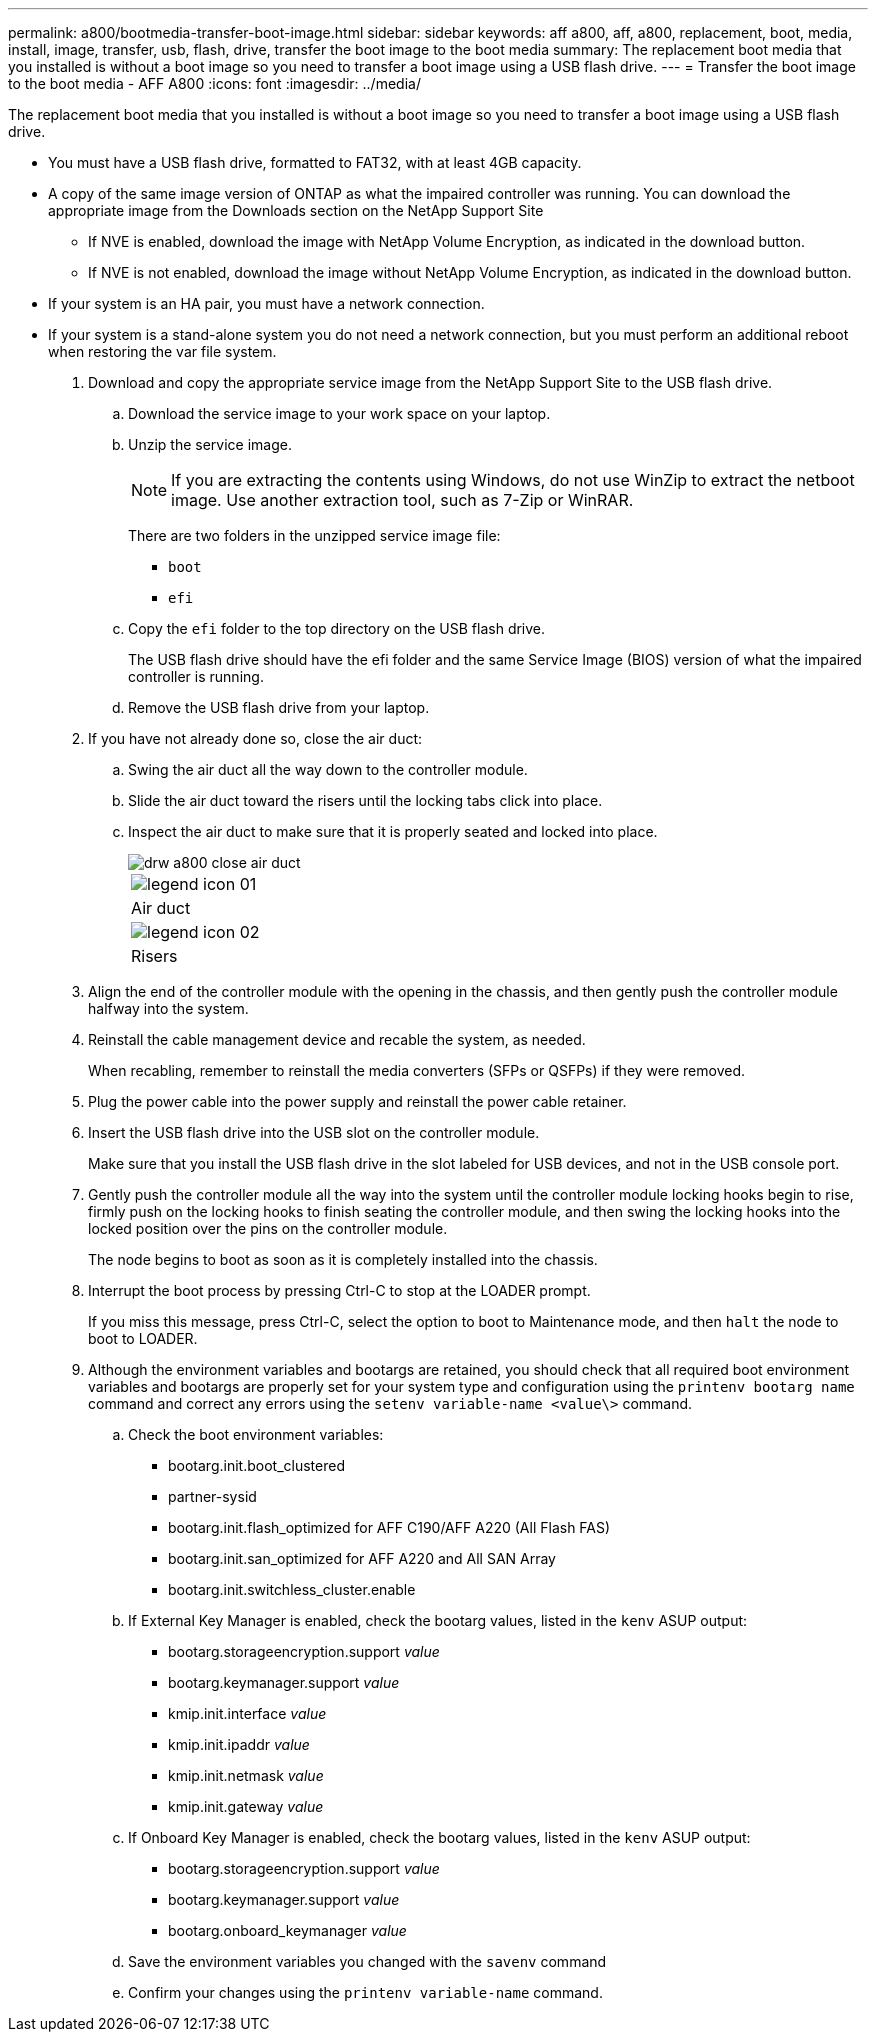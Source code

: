 ---
permalink: a800/bootmedia-transfer-boot-image.html
sidebar: sidebar
keywords: aff a800, aff, a800, replacement, boot, media, install, image, transfer, usb, flash, drive, transfer the boot image to the boot media
summary: The replacement boot media that you installed is without a boot image so you need to transfer a boot image using a USB flash drive.
---
= Transfer the boot image to the boot media - AFF A800
:icons: font
:imagesdir: ../media/

[.lead]
The replacement boot media that you installed is without a boot image so you need to transfer a boot image using a USB flash drive.

* You must have a USB flash drive, formatted to FAT32, with at least 4GB capacity.
* A copy of the same image version of ONTAP as what the impaired controller was running. You can download the appropriate image from the Downloads section on the NetApp Support Site
 ** If NVE is enabled, download the image with NetApp Volume Encryption, as indicated in the download button.
 ** If NVE is not enabled, download the image without NetApp Volume Encryption, as indicated in the download button.
* If your system is an HA pair, you must have a network connection.
* If your system is a stand-alone system you do not need a network connection, but you must perform an additional reboot when restoring the var file system.

. Download and copy the appropriate service image from the NetApp Support Site to the USB flash drive.
 .. Download the service image to your work space on your laptop.
 .. Unzip the service image.
+
NOTE: If you are extracting the contents using Windows, do not use WinZip to extract the netboot image. Use another extraction tool, such as 7-Zip or WinRAR.
+
There are two folders in the unzipped service image file:

  *** `boot`
  *** `efi`

 .. Copy the `efi` folder to the top directory on the USB flash drive.
+
The USB flash drive should have the efi folder and the same Service Image (BIOS) version of what the impaired controller is running.

 .. Remove the USB flash drive from your laptop.
. If you have not already done so, close the air duct:
 .. Swing the air duct all the way down to the controller module.
 .. Slide the air duct toward the risers until the locking tabs click into place.
 .. Inspect the air duct to make sure that it is properly seated and locked into place.
+
image::../media/drw_a800_close_air_duct.gif[]
+
|===
a|
image:../media/legend_icon_01.gif[]
a|
Air duct
a|
image:../media/legend_icon_02.gif[]
a|
Risers
|===
. Align the end of the controller module with the opening in the chassis, and then gently push the controller module halfway into the system.
. Reinstall the cable management device and recable the system, as needed.
+
When recabling, remember to reinstall the media converters (SFPs or QSFPs) if they were removed.

. Plug the power cable into the power supply and reinstall the power cable retainer.
. Insert the USB flash drive into the USB slot on the controller module.
+
Make sure that you install the USB flash drive in the slot labeled for USB devices, and not in the USB console port.

. Gently push the controller module all the way into the system until the controller module locking hooks begin to rise, firmly push on the locking hooks to finish seating the controller module, and then swing the locking hooks into the locked position over the pins on the controller module.
+
The node begins to boot as soon as it is completely installed into the chassis.

. Interrupt the boot process by pressing Ctrl-C to stop at the LOADER prompt.
+
If you miss this message, press Ctrl-C, select the option to boot to Maintenance mode, and then `halt` the node to boot to LOADER.

. Although the environment variables and bootargs are retained, you should check that all required boot environment variables and bootargs are properly set for your system type and configuration using the `printenv bootarg name` command and correct any errors using the `setenv variable-name <value\>` command.
 .. Check the boot environment variables:
  *** bootarg.init.boot_clustered
  *** partner-sysid
  *** bootarg.init.flash_optimized for AFF C190/AFF A220 (All Flash FAS)
  *** bootarg.init.san_optimized for AFF A220 and All SAN Array
  *** bootarg.init.switchless_cluster.enable
 .. If External Key Manager is enabled, check the bootarg values, listed in the `kenv` ASUP output:
  *** bootarg.storageencryption.support _value_
  *** bootarg.keymanager.support _value_
  *** kmip.init.interface _value_
  *** kmip.init.ipaddr _value_
  *** kmip.init.netmask _value_
  *** kmip.init.gateway _value_
 .. If Onboard Key Manager is enabled, check the bootarg values, listed in the `kenv` ASUP output:
  *** bootarg.storageencryption.support _value_
  *** bootarg.keymanager.support _value_
  *** bootarg.onboard_keymanager _value_
 .. Save the environment variables you changed with the `savenv` command
 .. Confirm your changes using the `printenv variable-name` command.
